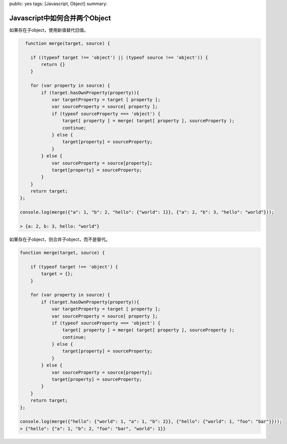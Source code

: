 public: yes
tags: [Javascript, Object]
summary: 

Javascript中如何合并两个Object
==============================


如果存在子object，使用新值替代旧值。

.. code-block:: javascript

      function merge(target, source) {

        if ((typeof target !== 'object') || (typeof source !== 'object')) {
            return {}
        }

        for (var property in source) {
            if (target.hasOwnProperty(property)){
                var targetProperty = target [ property ];
                var sourceProperty = source[ property ];
                if (typeof sourceProperty === 'object') {
                    target[ property ] = merge( target[ property ], sourceProperty );
                    continue;
                } else {
                    target[property] = sourceProperty;
                }
            } else {
                var sourceProperty = source[property];
                target[property] = sourceProperty;
            }
        }
        return target;
    };

    console.log(merge({"a": 1, "b": 2, "hello": {"world": 1}}, {"a": 2, "b": 3, "hello": "world"}));

    > {a: 2, b: 3, hello: "world"}


如果存在子object，则合并子object，而不是替代。

.. code-block:: javascript

    function merge(target, source) {

        if (typeof target !== 'object') {
            target = {};
        }

        for (var property in source) {
            if (target.hasOwnProperty(property)){
                var targetProperty = target [ property ];
                var sourceProperty = source[ property ];
                if (typeof sourceProperty === 'object') {
                    target[ property ] = merge( target[ property ], sourceProperty );
                    continue;
                } else {
                    target[property] = sourceProperty;
                }
            } else {
                var sourceProperty = source[property];
                target[property] = sourceProperty;
            }
        }
        return target;
    };

    console.log(merge({"hello": {"world": 1, "a": 1, "b": 2}}, {"hello": {"world": 1, "foo": "bar"}}));
    > {"hello": {"a": 1, "b": 2, "foo": "bar", "world": 1}}
